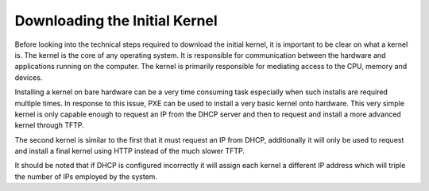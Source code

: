 



Downloading the Initial Kernel
==============================

Before looking into the technical steps required to download the initial kernel, it is important to be clear on what a kernel is. The kernel is the core of any operating system. It is responsible for communication between the hardware and applications running on the computer. The kernel is primarily responsible for mediating access to the CPU, memory and devices. 

Installing a kernel on bare hardware can be a very time consuming task especially when such installs are required multiple times.
In response to this issue, PXE can be used to install a very basic kernel onto hardware. This very simple kernel is only capable enough to request an IP from the DHCP server and then to request and install a more advanced kernel through TFTP.

The second kernel is similar to the first that it must request an IP from DHCP, additionally it will only be used to request and install a final kernel using HTTP instead of the much slower TFTP. 

It should be noted that if DHCP is configured incorrectly it will assign each kernel a different IP address which will triple the number of IPs employed by the system. 